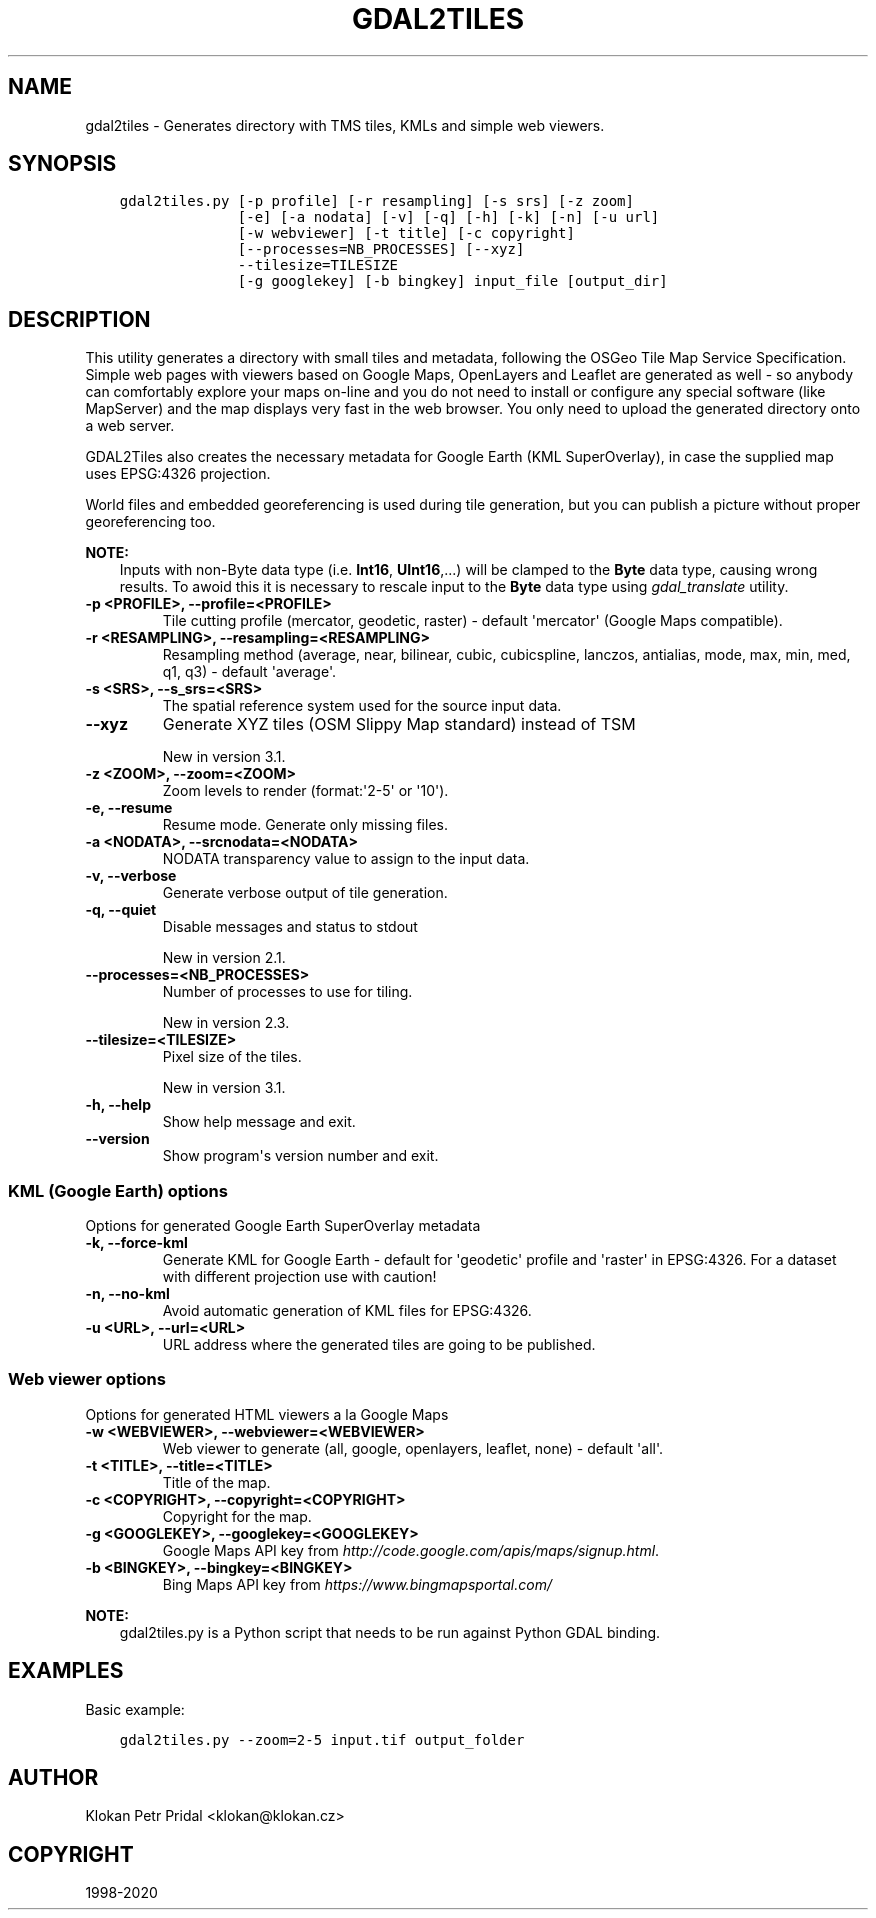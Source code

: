 .\" Man page generated from reStructuredText.
.
.TH "GDAL2TILES" "1" "May 04, 2020" "" "GDAL"
.SH NAME
gdal2tiles \- Generates directory with TMS tiles, KMLs and simple web viewers.
.
.nr rst2man-indent-level 0
.
.de1 rstReportMargin
\\$1 \\n[an-margin]
level \\n[rst2man-indent-level]
level margin: \\n[rst2man-indent\\n[rst2man-indent-level]]
-
\\n[rst2man-indent0]
\\n[rst2man-indent1]
\\n[rst2man-indent2]
..
.de1 INDENT
.\" .rstReportMargin pre:
. RS \\$1
. nr rst2man-indent\\n[rst2man-indent-level] \\n[an-margin]
. nr rst2man-indent-level +1
.\" .rstReportMargin post:
..
.de UNINDENT
. RE
.\" indent \\n[an-margin]
.\" old: \\n[rst2man-indent\\n[rst2man-indent-level]]
.nr rst2man-indent-level -1
.\" new: \\n[rst2man-indent\\n[rst2man-indent-level]]
.in \\n[rst2man-indent\\n[rst2man-indent-level]]u
..
.SH SYNOPSIS
.INDENT 0.0
.INDENT 3.5
.sp
.nf
.ft C
gdal2tiles.py [\-p profile] [\-r resampling] [\-s srs] [\-z zoom]
              [\-e] [\-a nodata] [\-v] [\-q] [\-h] [\-k] [\-n] [\-u url]
              [\-w webviewer] [\-t title] [\-c copyright]
              [\-\-processes=NB_PROCESSES] [\-\-xyz]
              \-\-tilesize=TILESIZE
              [\-g googlekey] [\-b bingkey] input_file [output_dir]
.ft P
.fi
.UNINDENT
.UNINDENT
.SH DESCRIPTION
.sp
This utility generates a directory with small tiles and metadata, following
the OSGeo Tile Map Service Specification. Simple web pages with viewers based on
Google Maps, OpenLayers and Leaflet are generated as well \- so anybody can comfortably
explore your maps on\-line and you do not need to install or configure any
special software (like MapServer) and the map displays very fast in the
web browser. You only need to upload the generated directory onto a web server.
.sp
GDAL2Tiles also creates the necessary metadata for Google Earth (KML
SuperOverlay), in case the supplied map uses EPSG:4326 projection.
.sp
World files and embedded georeferencing is used during tile generation, but you
can publish a picture without proper georeferencing too.
.sp
\fBNOTE:\fP
.INDENT 0.0
.INDENT 3.5
Inputs with non\-Byte data type (i.e. \fBInt16\fP, \fBUInt16\fP,...) will be clamped to
the \fBByte\fP data type, causing wrong results. To awoid this it is necessary to
rescale input to the \fBByte\fP data type using \fIgdal_translate\fP utility.
.UNINDENT
.UNINDENT
.INDENT 0.0
.TP
.B \-p <PROFILE>, \-\-profile=<PROFILE>
Tile cutting profile (mercator, geodetic, raster) \- default \(aqmercator\(aq (Google Maps compatible).
.UNINDENT
.INDENT 0.0
.TP
.B \-r <RESAMPLING>, \-\-resampling=<RESAMPLING>
Resampling method (average, near, bilinear, cubic, cubicspline, lanczos, antialias, mode, max, min, med, q1, q3) \- default \(aqaverage\(aq.
.UNINDENT
.INDENT 0.0
.TP
.B \-s <SRS>, \-\-s_srs=<SRS>
The spatial reference system used for the source input data.
.UNINDENT
.INDENT 0.0
.TP
.B \-\-xyz
Generate XYZ tiles (OSM Slippy Map standard) instead of TSM
.sp
New in version 3.1.

.UNINDENT
.INDENT 0.0
.TP
.B \-z <ZOOM>, \-\-zoom=<ZOOM>
Zoom levels to render (format:\(aq2\-5\(aq or \(aq10\(aq).
.UNINDENT
.INDENT 0.0
.TP
.B \-e, \-\-resume
Resume mode. Generate only missing files.
.UNINDENT
.INDENT 0.0
.TP
.B \-a <NODATA>, \-\-srcnodata=<NODATA>
NODATA transparency value to assign to the input data.
.UNINDENT
.INDENT 0.0
.TP
.B \-v, \-\-verbose
Generate verbose output of tile generation.
.UNINDENT
.INDENT 0.0
.TP
.B \-q, \-\-quiet
Disable messages and status to stdout
.sp
New in version 2.1.

.UNINDENT
.INDENT 0.0
.TP
.B \-\-processes=<NB_PROCESSES>
Number of processes to use for tiling.
.sp
New in version 2.3.

.UNINDENT
.INDENT 0.0
.TP
.B \-\-tilesize=<TILESIZE>
Pixel size of the tiles.
.sp
New in version 3.1.

.UNINDENT
.INDENT 0.0
.TP
.B \-h, \-\-help
Show help message and exit.
.UNINDENT
.INDENT 0.0
.TP
.B \-\-version
Show program\(aqs version number and exit.
.UNINDENT
.SS KML (Google Earth) options
.sp
Options for generated Google Earth SuperOverlay metadata
.INDENT 0.0
.TP
.B \-k, \-\-force\-kml
Generate KML for Google Earth \- default for \(aqgeodetic\(aq profile and \(aqraster\(aq in EPSG:4326. For a dataset with different projection use with caution!
.UNINDENT
.INDENT 0.0
.TP
.B \-n, \-\-no\-kml
Avoid automatic generation of KML files for EPSG:4326.
.UNINDENT
.INDENT 0.0
.TP
.B \-u <URL>, \-\-url=<URL>
URL address where the generated tiles are going to be published.
.UNINDENT
.SS Web viewer options
.sp
Options for generated HTML viewers a la Google Maps
.INDENT 0.0
.TP
.B \-w <WEBVIEWER>, \-\-webviewer=<WEBVIEWER>
Web viewer to generate (all, google, openlayers, leaflet, none) \- default \(aqall\(aq.
.UNINDENT
.INDENT 0.0
.TP
.B \-t <TITLE>, \-\-title=<TITLE>
Title of the map.
.UNINDENT
.INDENT 0.0
.TP
.B \-c <COPYRIGHT>, \-\-copyright=<COPYRIGHT>
Copyright for the map.
.UNINDENT
.INDENT 0.0
.TP
.B \-g <GOOGLEKEY>, \-\-googlekey=<GOOGLEKEY>
Google Maps API key from \fI\%http://code.google.com/apis/maps/signup.html\fP\&.
.UNINDENT
.INDENT 0.0
.TP
.B \-b <BINGKEY>, \-\-bingkey=<BINGKEY>
Bing Maps API key from \fI\%https://www.bingmapsportal.com/\fP
.UNINDENT
.sp
\fBNOTE:\fP
.INDENT 0.0
.INDENT 3.5
gdal2tiles.py is a Python script that needs to be run against Python GDAL binding.
.UNINDENT
.UNINDENT
.SH EXAMPLES
.sp
Basic example:
.INDENT 0.0
.INDENT 3.5
.sp
.nf
.ft C
gdal2tiles.py \-\-zoom=2\-5 input.tif output_folder
.ft P
.fi
.UNINDENT
.UNINDENT
.SH AUTHOR
Klokan Petr Pridal <klokan@klokan.cz>
.SH COPYRIGHT
1998-2020
.\" Generated by docutils manpage writer.
.
